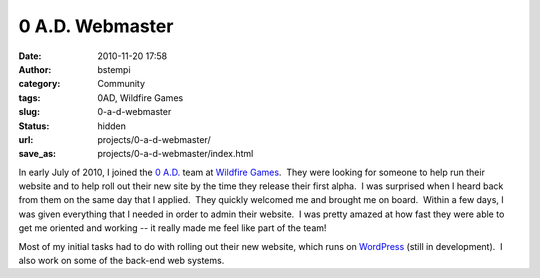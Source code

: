 0 A.D. Webmaster
################
:date: 2010-11-20 17:58
:author: bstempi
:category: Community
:tags: 0AD, Wildfire Games
:slug: 0-a-d-webmaster
:status: hidden
:url: projects/0-a-d-webmaster/
:save_as: projects/0-a-d-webmaster/index.html

|Wildfire Games|

In early July of 2010, I joined the `0
A.D. <http://www.wildfiregames.com/0ad>`__ team at `Wildfire
Games <http://www.wildfiregames.com/>`__.  They were looking for someone
to help run their website and to help roll out their new site by the
time they release their first alpha.  I was surprised when I heard back
from them on the same day that I applied.  They quickly welcomed me and
brought me on board.  Within a few days, I was given everything that I
needed in order to admin their website.  I was pretty amazed at how fast
they were able to get me oriented and working -- it really made me feel
like part of the team!

Most of my initial tasks had to do with rolling out their new website,
which runs on `WordPress <http://wordpress.org>`__ (still in
development).  I also work on some of the back-end web systems.

.. |Wildfire Games| image:: {filename}/images/wildfire_games_logo.jpg
